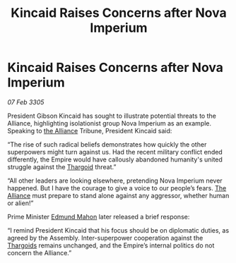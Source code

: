 :PROPERTIES:
:ID:       ba2ce1df-7773-465f-bde3-b262761507ab
:END:
#+title: Kincaid Raises Concerns after Nova Imperium
#+filetags: :Empire:galnet:

* Kincaid Raises Concerns after Nova Imperium

/07 Feb 3305/

President Gibson Kincaid has sought to illustrate potential threats to the Alliance, highlighting isolationist group Nova Imperium as an example. Speaking to [[id:1d726aa0-3e07-43b4-9b72-074046d25c3c][the Alliance]] Tribune, President Kincaid said: 

“The rise of such radical beliefs demonstrates how quickly the other superpowers might turn against us. Had the recent military conflict ended differently, the Empire would have callously abandoned humanity's united struggle against the [[id:09343513-2893-458e-a689-5865fdc32e0a][Thargoid]] threat.” 

“All other leaders are looking elsewhere, pretending Nova Imperium never happened. But I have the courage to give a voice to our people’s fears. [[id:1d726aa0-3e07-43b4-9b72-074046d25c3c][The Alliance]] must prepare to stand alone against any aggressor, whether human or alien!” 

Prime Minister [[id:da80c263-3c2d-43dd-ab3f-1fbf40490f74][Edmund Mahon]] later released a brief response: 

“I remind President Kincaid that his focus should be on diplomatic duties, as agreed by the Assembly. Inter-superpower cooperation against the [[id:09343513-2893-458e-a689-5865fdc32e0a][Thargoids]] remains unchanged, and the Empire’s internal politics do not concern the Alliance.”
